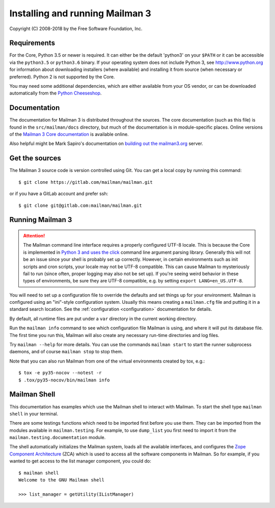 ==================================
 Installing and running Mailman 3
==================================

Copyright (C) 2008-2018 by the Free Software Foundation, Inc.


Requirements
============

For the Core, Python 3.5 or newer is required.  It can either be the default
'python3' on your ``$PATH`` or it can be accessible via the ``python3.5`` or
``python3.6`` binary.  If your operating system does not include Python 3, see
http://www.python.org for information about downloading installers (where
available) and installing it from source (when necessary or preferred).
Python 2 is not supported by the Core.

You may need some additional dependencies, which are either available from
your OS vendor, or can be downloaded automatically from the `Python
Cheeseshop`_.


Documentation
=============

The documentation for Mailman 3 is distributed throughout the sources.  The
core documentation (such as this file) is found in the ``src/mailman/docs``
directory, but much of the documentation is in module-specific places.  Online
versions of the `Mailman 3 Core documentation`_ is available online.

Also helpful might be Mark Sapiro's documentation on `building out the
mailman3.org`_ server.


Get the sources
===============

The Mailman 3 source code is version controlled using Git. You can get a
local copy by running this command::

    $ git clone https://gitlab.com/mailman/mailman.git

or if you have a GitLab account and prefer ssh::

    $ git clone git@gitlab.com:mailman/mailman.git


Running Mailman 3
=================

.. ATTENTION::
   The Mailman command line interface requires a properly configured UTF-8
   locale.  This is because the Core is implemented in `Python 3 and uses the
   click`_ command line argument parsing library.  Generally this will not be
   an issue since your shell is probably set up correctly.  However, in
   certain environments such as init scripts and cron scripts, your locale may
   not be UTF-8 compatible.  This can cause Mailman to mysteriously fail to
   run (since often, proper logging may also not be set up).  If you're seeing
   weird behavior in these types of environments, be sure they are UTF-8
   compatible, e.g. by setting ``export LANG=en_US.UTF-8``.

You will need to set up a configuration file to override the defaults and set
things up for your environment.  Mailman is configured using an "ini"-style
configuration system.  Usually this means creating a ``mailman.cfg`` file and
putting it in a standard search location.  See the :ref:`configuration
<configuration>` documentation for details.

By default, all runtime files are put under a ``var`` directory in the current
working directory.

Run the ``mailman info`` command to see which configuration file Mailman is
using, and where it will put its database file.  The first time you run this,
Mailman will also create any necessary run-time directories and log files.

Try ``mailman --help`` for more details.  You can use the commands
``mailman start`` to start the runner subprocess daemons, and of course
``mailman stop`` to stop them.

Note that you can also run Mailman from one of the virtual environments
created by tox, e.g.::

    $ tox -e py35-nocov --notest -r
    $ .tox/py35-nocov/bin/mailman info


Mailman Shell
=============

This documentation has examples which use the Mailman shell to interact with
Mailman.  To start the shell type ``mailman shell`` in your terminal.

There are some testings functions which need to be imported first before you
use them.  They can be imported from the modules available in
``mailman.testing``.  For example, to use ``dump_list`` you first need to
import it from the ``mailman.testing.documentation`` module.

.. Of course, *this* doctest doesn't have these preloaded...
   >>> from zope.component import getUtility
   >>> from mailman.interfaces.listmanager import IListManager

The shell automatically initializes the Mailman system, loads all the
available interfaces, and configures the `Zope Component Architecture`_ (ZCA)
which is used to access all the software components in Mailman.  So for
example, if you wanted to get access to the list manager component, you could
do::

    $ mailman shell
    Welcome to the GNU Mailman shell

    >>> list_manager = getUtility(IListManager)


.. _`Python Cheeseshop`: http://pypi.python.org/pypi
.. _`Mailman 3 Core documentation`: https://mailman.readthedocs.io
.. _`Zope Component Architecture`: https://pypi.python.org/pypi/zope.component
.. _`building out the mailman3.org`: https://wiki.list.org/DOC/Mailman%203%20installation%20experience
.. _`Python 3 and uses the click`: http://click.pocoo.org/6/python3/
